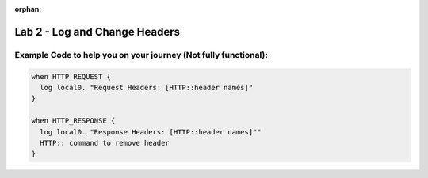 :orphan:

#####################################################
Lab 2 - Log and Change Headers
#####################################################


Example Code to help you on your journey (Not fully functional):
------------------------------------------------------------------------------------

.. code::

  when HTTP_REQUEST {
    log local0. "Request Headers: [HTTP::header names]"
  }

  when HTTP_RESPONSE {
    log local0. "Response Headers: [HTTP::header names]""
    HTTP:: command to remove header
  }
